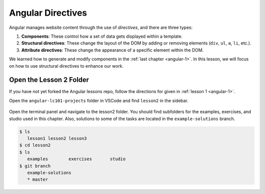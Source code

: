 Angular Directives
===================

.. index:: ! directive

Angular manages website content through the use of *directives*, and there
are three types:

#. **Components**: These control how a set of data gets displayed within a
   template.
#. **Structural directives**: These change the layout of the DOM by adding or
   removing elements (``div``, ``ul``, ``a``, ``li``, etc.).
#. **Attribute directives**: These change the appearance of a specific element
   within the DOM.

We learned how to generate and modify components in the
:ref:`last chapter <angular-1>`. In this lesson, we will focus on how to use
structural directives to enhance our work.

Open the Lesson 2 Folder
-------------------------

If you have not yet forked the Angular lessons repo, follow the directions for
given in :ref:`lesson 1 <angular-1>`.

Open the ``angular-lc101-projects`` folder in VSCode and find ``lesson2`` in
the sidebar.

.. figure:: ./figures/lesson2-menu.png
   :alt: Access Angular lesson 2 in VSCode.

Open the terminal panel and navigate to the lesson2 folder. You should find
subfolders for the examples, exercises, and studio used in this chapter. Also,
solutions to some of the tasks are located in the ``example-solutions`` branch.

.. sourcecode:: bash

   $ ls
      lesson1 lesson2 lesson3
   $ cd lesson2
   $ ls
      examples        exercises       studio
   $ git branch
      example-solutions
      * master
